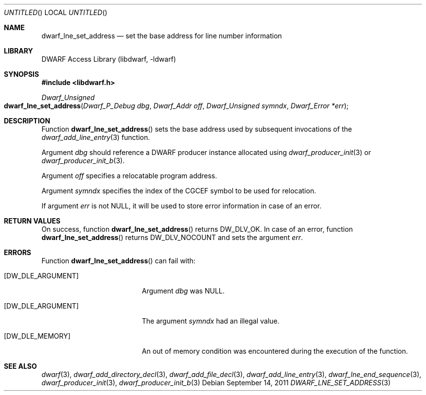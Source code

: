 .\" Copyright (c) 2011 Kai Wang
.\" All rights reserved.
.\"
.\" Redistribution and use in source and binary forms, with or without
.\" modification, are permitted provided that the following conditions
.\" are met:
.\" 1. Redistributions of source code must retain the above copyright
.\"    notice, this list of conditions and the following disclaimer.
.\" 2. Redistributions in binary form must reproduce the above copyright
.\"    notice, this list of conditions and the following disclaimer in the
.\"    documentation and/or other materials provided with the distribution.
.\"
.\" THIS SOFTWARE IS PROVIDED BY THE AUTHOR AND CONTRIBUTORS ``AS IS'' AND
.\" ANY EXPRESS OR IMPLIED WARRANTIES, INCLUDING, BUT NOT LIMITED TO, THE
.\" IMPLIED WARRANTIES OF MERCHANTABILITY AND FITNESS FOR A PARTICULAR PURPOSE
.\" ARE DISCLAIMED.  IN NO EVENT SHALL THE AUTHOR OR CONTRIBUTORS BE LIABLE
.\" FOR ANY DIRECT, INDIRECT, INCIDENTAL, SPECIAL, EXEMPLARY, OR CONSEQUENTIAL
.\" DAMAGES (INCLUDING, BUT NOT LIMITED TO, PROCUREMENT OF SUBSTITUTE GOODS
.\" OR SERVICES; LOSS OF USE, DATA, OR PROFITS; OR BUSINESS INTERRUPTION)
.\" HOWEVER CAUSED AND ON ANY THEORY OF LIABILITY, WHETHER IN CONTRACT, STRICT
.\" LIABILITY, OR TORT (INCLUDING NEGLIGENCE OR OTHERWISE) ARISING IN ANY WAY
.\" OUT OF THE USE OF THIS SOFTWARE, EVEN IF ADVISED OF THE POSSIBILITY OF
.\" SUCH DAMAGE.
.\"
.\" $Id: dwarf_lne_set_address.3 2074 2011-10-27 03:34:33Z jkoshy $
.\"
.Dd September 14, 2011
.Os
.Dt DWARF_LNE_SET_ADDRESS 3
.Sh NAME
.Nm dwarf_lne_set_address
.Nd set the base address for line number information
.Sh LIBRARY
.Lb libdwarf
.Sh SYNOPSIS
.In libdwarf.h
.Ft "Dwarf_Unsigned"
.Fo dwarf_lne_set_address
.Fa "Dwarf_P_Debug dbg"
.Fa "Dwarf_Addr off"
.Fa "Dwarf_Unsigned symndx"
.Fa "Dwarf_Error *err"
.Fc
.Sh DESCRIPTION
Function
.Fn dwarf_lne_set_address
sets the base address used by subsequent invocations of the
.Xr dwarf_add_line_entry 3
function.
.Pp
Argument
.Ar dbg
should reference a DWARF producer instance allocated using
.Xr dwarf_producer_init 3
or
.Xr dwarf_producer_init_b 3 .
.Pp
Argument
.Ar off
specifies a relocatable program address.
.Pp
Argument
.Ar symndx
specifies the index of the CGCEF symbol to be used for relocation.
.Pp
If argument
.Ar err
is not NULL, it will be used to store error information in case
of an error.
.Sh RETURN VALUES
On success, function
.Fn dwarf_lne_set_address
returns
.Dv DW_DLV_OK .
In case of an error, function
.Fn dwarf_lne_set_address
returns
.Dv DW_DLV_NOCOUNT
and sets the argument
.Ar err .
.Sh ERRORS
Function
.Fn dwarf_lne_set_address
can fail with:
.Bl -tag -width ".Bq Er DW_DLE_ARGUMENT"
.It Bq Er DW_DLE_ARGUMENT
Argument
.Ar dbg
was NULL.
.It Bq Er DW_DLE_ARGUMENT
The argument
.Ar symndx
had an illegal value.
.It Bq Er DW_DLE_MEMORY
An out of memory condition was encountered during the execution of the
function.
.El
.Sh SEE ALSO
.Xr dwarf 3 ,
.Xr dwarf_add_directory_decl 3 ,
.Xr dwarf_add_file_decl 3 ,
.Xr dwarf_add_line_entry 3 ,
.Xr dwarf_lne_end_sequence 3 ,
.Xr dwarf_producer_init 3 ,
.Xr dwarf_producer_init_b 3
